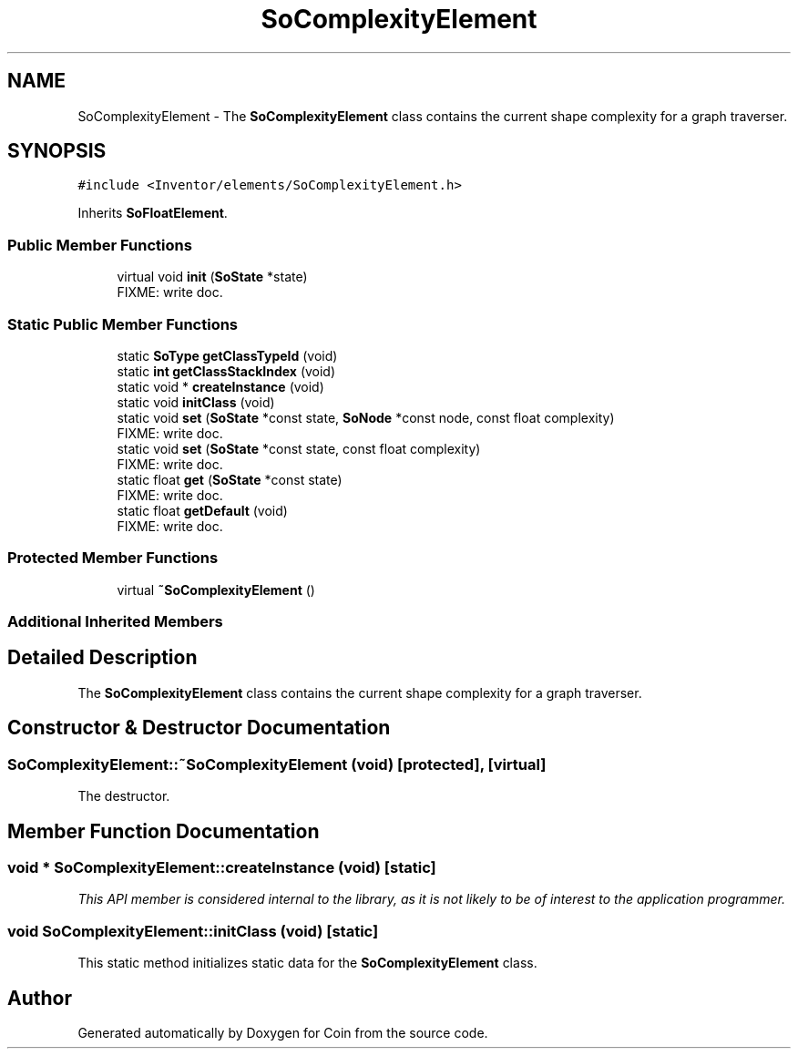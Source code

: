 .TH "SoComplexityElement" 3 "Sun May 28 2017" "Version 4.0.0a" "Coin" \" -*- nroff -*-
.ad l
.nh
.SH NAME
SoComplexityElement \- The \fBSoComplexityElement\fP class contains the current shape complexity for a graph traverser\&.  

.SH SYNOPSIS
.br
.PP
.PP
\fC#include <Inventor/elements/SoComplexityElement\&.h>\fP
.PP
Inherits \fBSoFloatElement\fP\&.
.SS "Public Member Functions"

.in +1c
.ti -1c
.RI "virtual void \fBinit\fP (\fBSoState\fP *state)"
.br
.RI "FIXME: write doc\&. "
.in -1c
.SS "Static Public Member Functions"

.in +1c
.ti -1c
.RI "static \fBSoType\fP \fBgetClassTypeId\fP (void)"
.br
.ti -1c
.RI "static \fBint\fP \fBgetClassStackIndex\fP (void)"
.br
.ti -1c
.RI "static void * \fBcreateInstance\fP (void)"
.br
.ti -1c
.RI "static void \fBinitClass\fP (void)"
.br
.ti -1c
.RI "static void \fBset\fP (\fBSoState\fP *const state, \fBSoNode\fP *const node, const float complexity)"
.br
.RI "FIXME: write doc\&. "
.ti -1c
.RI "static void \fBset\fP (\fBSoState\fP *const state, const float complexity)"
.br
.RI "FIXME: write doc\&. "
.ti -1c
.RI "static float \fBget\fP (\fBSoState\fP *const state)"
.br
.RI "FIXME: write doc\&. "
.ti -1c
.RI "static float \fBgetDefault\fP (void)"
.br
.RI "FIXME: write doc\&. "
.in -1c
.SS "Protected Member Functions"

.in +1c
.ti -1c
.RI "virtual \fB~SoComplexityElement\fP ()"
.br
.in -1c
.SS "Additional Inherited Members"
.SH "Detailed Description"
.PP 
The \fBSoComplexityElement\fP class contains the current shape complexity for a graph traverser\&. 
.SH "Constructor & Destructor Documentation"
.PP 
.SS "SoComplexityElement::~SoComplexityElement (void)\fC [protected]\fP, \fC [virtual]\fP"
The destructor\&. 
.SH "Member Function Documentation"
.PP 
.SS "void * SoComplexityElement::createInstance (void)\fC [static]\fP"
\fIThis API member is considered internal to the library, as it is not likely to be of interest to the application programmer\&.\fP 
.SS "void SoComplexityElement::initClass (void)\fC [static]\fP"
This static method initializes static data for the \fBSoComplexityElement\fP class\&. 

.SH "Author"
.PP 
Generated automatically by Doxygen for Coin from the source code\&.
